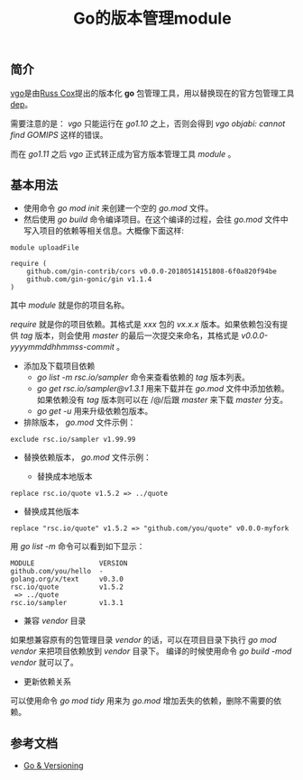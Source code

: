 #+TITLE: Go的版本管理module

** 简介
[[https://research.swtch.com/vgo][vgo]]是由[[https://swtch.com/~rsc/][Russ Cox]]提出的版本化 *go* 包管理工具，用以替换现在的官方包管理工具[[https://golang.github.io/dep/][dep]]。

需要注意的是： /vgo/ 只能运行在 /go1.10/ 之上，否则会得到 /vgo objabi: cannot find GOMIPS/ 这样的错误。

而在 /go1.11/ 之后 /vgo/ 正式转正成为官方版本管理工具 /module/ 。

** 基本用法

+ 使用命令 /go mod init/ 来创建一个空的 /go.mod/ 文件。
+ 然后使用 /go build/ 命令编译项目。在这个编译的过程，会往 /go.mod/ 文件中写入项目的依赖等相关信息。大概像下面这样:

#+BEGIN_EXAMPLE
module uploadFile

require (
	github.com/gin-contrib/cors v0.0.0-20180514151808-6f0a820f94be
	github.com/gin-gonic/gin v1.1.4
)
#+END_EXAMPLE

其中 /module/ 就是你的项目名称。

/require/ 就是你的项目依赖。其格式是 /xxx/ 包的 /vx.x.x/ 版本。如果依赖包没有提供 /tag/ 版本，则会使用 /master/ 的最后一次提交来命名，其格式是 /v0.0.0-yyyymmddhhmmss-commit/ 。

+ 添加及下载项目依赖
  * /go list -m rsc.io/sampler/ 命令来查看依赖的 /tag/ 版本列表。
  * /go get rsc.io/sampler@v1.3.1/ 用来下载并在 /go.mod/ 文件中添加依赖。如果依赖没有 /tag/ 版本则可以在 /@/后跟 /master/ 来下载 /master/ 分支。
  * /go get -u/ 用来升级依赖包版本。

+ 排除版本， /go.mod/ 文件示例：

#+BEGIN_EXAMPLE
exclude rsc.io/sampler v1.99.99
#+END_EXAMPLE

+ 替换依赖版本， /go.mod/ 文件示例：

    - 替换成本地版本
#+BEGIN_EXAMPLE
replace rsc.io/quote v1.5.2 => ../quote
#+END_EXAMPLE

    - 替换成其他版本
#+BEGIN_EXAMPLE
replace "rsc.io/quote" v1.5.2 => "github.com/you/quote" v0.0.0-myfork
#+END_EXAMPLE

用 /go list -m/ 命令可以看到如下显示：

#+BEGIN_EXAMPLE
MODULE                VERSION
github.com/you/hello  -
golang.org/x/text     v0.3.0
rsc.io/quote          v1.5.2
 => ../quote
rsc.io/sampler        v1.3.1
#+END_EXAMPLE

+ 兼容 /vendor/ 目录
如果想兼容原有的包管理目录 /vendor/ 的话，可以在项目目录下执行 /go mod vendor/ 来把项目依赖放到 /vendor/ 目录下。
编译的时候使用命令 /go build -mod vendor/ 就可以了。

+ 更新依赖关系
可以使用命令 /go mod tidy/ 用来为 /go.mod/ 增加丢失的依赖，删除不需要的依赖。

** 参考文档
+ [[https://research.swtch.com/vgo][Go & Versioning]]
